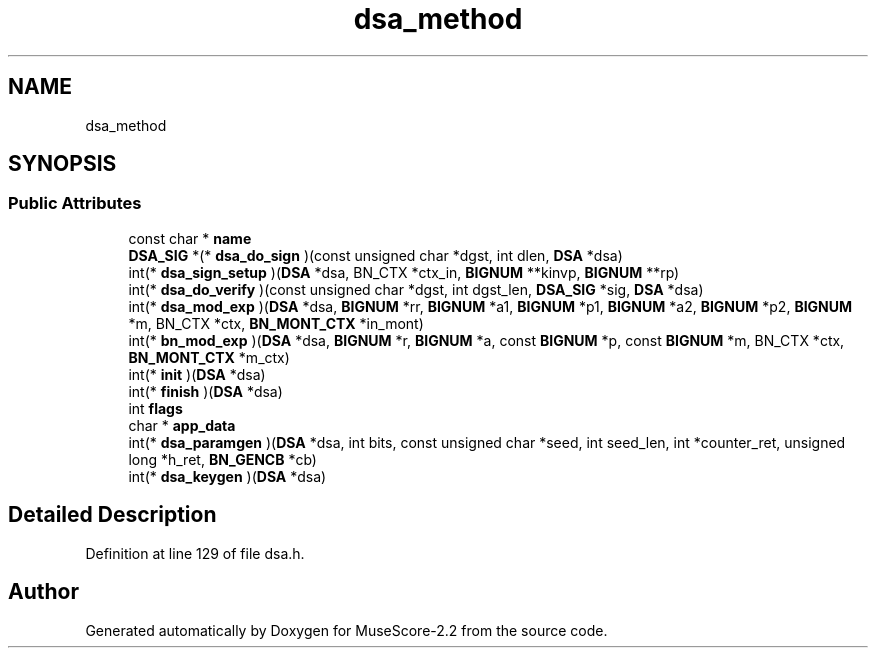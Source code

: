 .TH "dsa_method" 3 "Mon Jun 5 2017" "MuseScore-2.2" \" -*- nroff -*-
.ad l
.nh
.SH NAME
dsa_method
.SH SYNOPSIS
.br
.PP
.SS "Public Attributes"

.in +1c
.ti -1c
.RI "const char * \fBname\fP"
.br
.ti -1c
.RI "\fBDSA_SIG\fP *(* \fBdsa_do_sign\fP )(const unsigned char *dgst, int dlen, \fBDSA\fP *dsa)"
.br
.ti -1c
.RI "int(* \fBdsa_sign_setup\fP )(\fBDSA\fP *dsa, BN_CTX *ctx_in, \fBBIGNUM\fP **kinvp, \fBBIGNUM\fP **rp)"
.br
.ti -1c
.RI "int(* \fBdsa_do_verify\fP )(const unsigned char *dgst, int dgst_len, \fBDSA_SIG\fP *sig, \fBDSA\fP *dsa)"
.br
.ti -1c
.RI "int(* \fBdsa_mod_exp\fP )(\fBDSA\fP *dsa, \fBBIGNUM\fP *rr, \fBBIGNUM\fP *a1, \fBBIGNUM\fP *p1, \fBBIGNUM\fP *a2, \fBBIGNUM\fP *p2, \fBBIGNUM\fP *m, BN_CTX *ctx, \fBBN_MONT_CTX\fP *in_mont)"
.br
.ti -1c
.RI "int(* \fBbn_mod_exp\fP )(\fBDSA\fP *dsa, \fBBIGNUM\fP *r, \fBBIGNUM\fP *a, const \fBBIGNUM\fP *p, const \fBBIGNUM\fP *m, BN_CTX *ctx, \fBBN_MONT_CTX\fP *m_ctx)"
.br
.ti -1c
.RI "int(* \fBinit\fP )(\fBDSA\fP *dsa)"
.br
.ti -1c
.RI "int(* \fBfinish\fP )(\fBDSA\fP *dsa)"
.br
.ti -1c
.RI "int \fBflags\fP"
.br
.ti -1c
.RI "char * \fBapp_data\fP"
.br
.ti -1c
.RI "int(* \fBdsa_paramgen\fP )(\fBDSA\fP *dsa, int bits, const unsigned char *seed, int seed_len, int *counter_ret, unsigned long *h_ret, \fBBN_GENCB\fP *cb)"
.br
.ti -1c
.RI "int(* \fBdsa_keygen\fP )(\fBDSA\fP *dsa)"
.br
.in -1c
.SH "Detailed Description"
.PP 
Definition at line 129 of file dsa\&.h\&.

.SH "Author"
.PP 
Generated automatically by Doxygen for MuseScore-2\&.2 from the source code\&.
